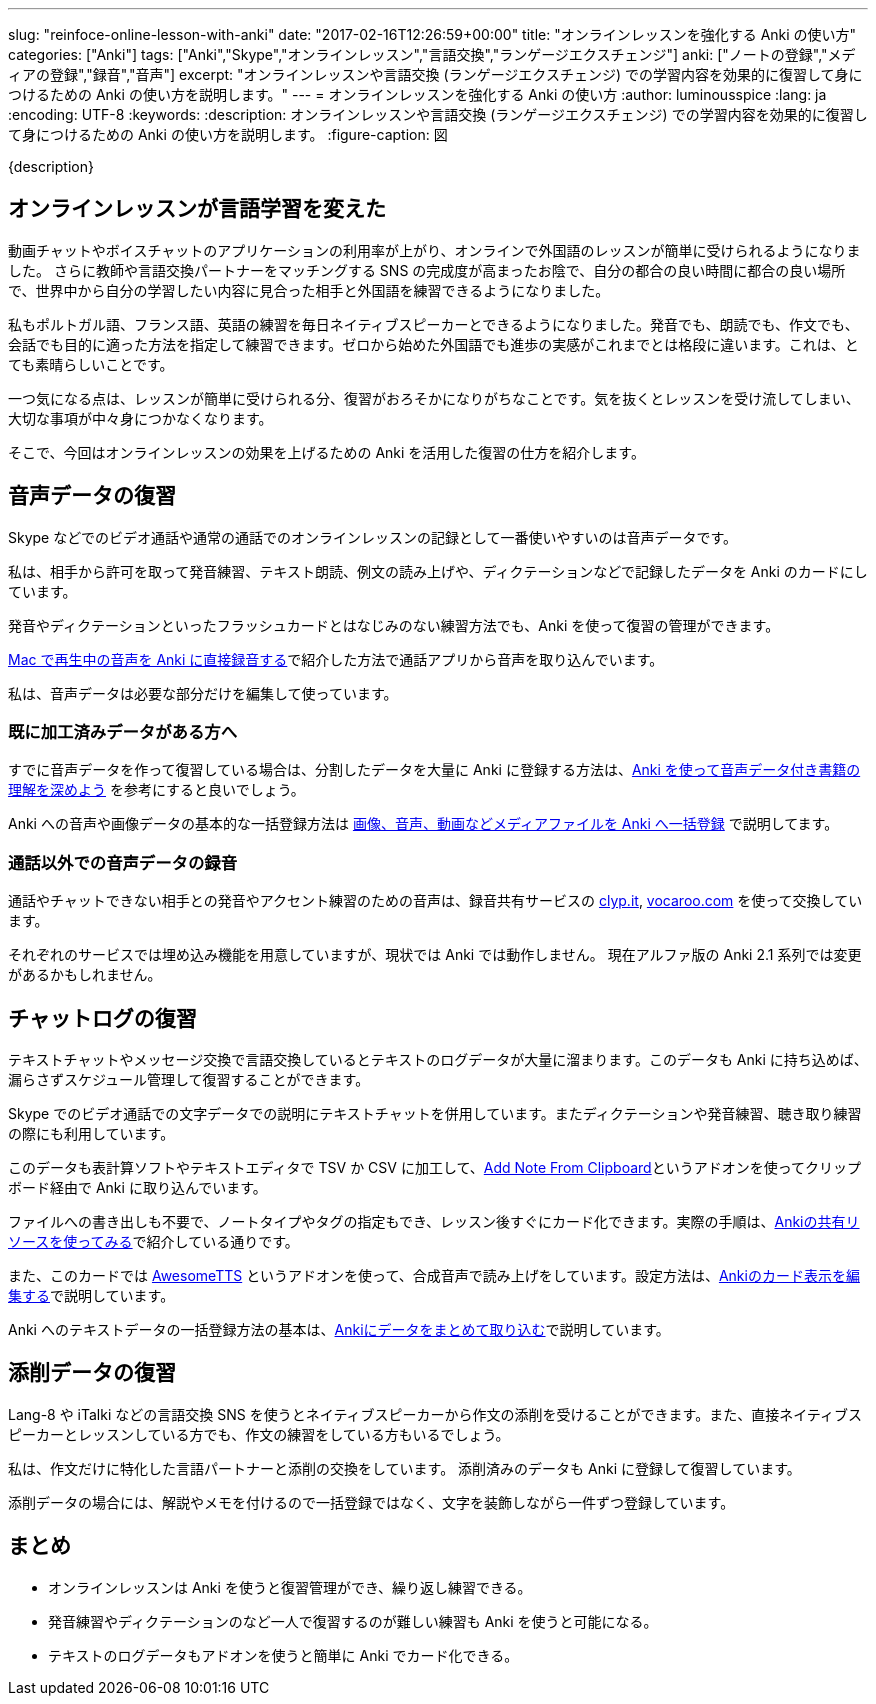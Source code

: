---
slug: "reinfoce-online-lesson-with-anki"
date: "2017-02-16T12:26:59+00:00"
title: "オンラインレッスンを強化する Anki の使い方"
categories: ["Anki"]
tags: ["Anki","Skype","オンラインレッスン","言語交換","ランゲージエクスチェンジ"]
anki: ["ノートの登録","メディアの登録","録音","音声"]
excerpt: "オンラインレッスンや言語交換 (ランゲージエクスチェンジ) での学習内容を効果的に復習して身につけるための Anki の使い方を説明します。"
---
= オンラインレッスンを強化する Anki の使い方
:author: luminousspice
:lang: ja
:encoding: UTF-8
:keywords:
:description: オンラインレッスンや言語交換 (ランゲージエクスチェンジ) での学習内容を効果的に復習して身につけるための Anki の使い方を説明します。
:figure-caption: 図

{description}


== オンラインレッスンが言語学習を変えた

動画チャットやボイスチャットのアプリケーションの利用率が上がり、オンラインで外国語のレッスンが簡単に受けられるようになりました。
さらに教師や言語交換パートナーをマッチングする SNS の完成度が高まったお陰で、自分の都合の良い時間に都合の良い場所で、世界中から自分の学習したい内容に見合った相手と外国語を練習できるようになりました。

私もポルトガル語、フランス語、英語の練習を毎日ネイティブスピーカーとできるようになりました。発音でも、朗読でも、作文でも、会話でも目的に適った方法を指定して練習できます。ゼロから始めた外国語でも進歩の実感がこれまでとは格段に違います。これは、とても素晴らしいことです。

一つ気になる点は、レッスンが簡単に受けられる分、復習がおろそかになりがちなことです。気を抜くとレッスンを受け流してしまい、大切な事項が中々身につかなくなります。

そこで、今回はオンラインレッスンの効果を上げるための Anki を活用した復習の仕方を紹介します。

== 音声データの復習

Skype などでのビデオ通話や通常の通話でのオンラインレッスンの記録として一番使いやすいのは音声データです。

私は、相手から許可を取って発音練習、テキスト朗読、例文の読み上げや、ディクテーションなどで記録したデータを Anki のカードにしています。

発音やディクテーションといったフラッシュカードとはなじみのない練習方法でも、Anki を使って復習の管理ができます。

link:http://rs.luminousspice.com/audio-stdout-into-anki-for-mac/[Mac で再生中の音声を Anki に直接録音する]で紹介した方法で通話アプリから音声を取り込んでいます。

私は、音声データは必要な部分だけを編集して使っています。

=== 既に加工済みデータがある方へ

すでに音声データを作って復習している場合は、分割したデータを大量に Anki に登録する方法は、link:http://rs.luminousspice.com/learn-audio-material-with-anki/[Anki を使って音声データ付き書籍の理解を深めよう] を参考にすると良いでしょう。

Anki への音声や画像データの基本的な一括登録方法は link:http://rs.luminousspice.com/bulk-import-media-files-into-anki/[画像、音声、動画などメディアファイルを Anki へ一括登録] で説明してます。

=== 通話以外での音声データの録音

通話やチャットできない相手との発音やアクセント練習のための音声は、録音共有サービスの https://clyp.it[clyp.it], http://vocaroo.com[vocaroo.com] を使って交換しています。

それぞれのサービスでは埋め込み機能を用意していますが、現状では Anki では動作しません。
現在アルファ版の Anki 2.1 系列では変更があるかもしれません。

== チャットログの復習

テキストチャットやメッセージ交換で言語交換しているとテキストのログデータが大量に溜まります。このデータも Anki に持ち込めば、漏らさずスケジュール管理して復習することができます。

Skype でのビデオ通話での文字データでの説明にテキストチャットを併用しています。またディクテーションや発音練習、聴き取り練習の際にも利用しています。

このデータも表計算ソフトやテキストエディタで TSV か CSV に加工して、link:https://ankiweb.net/shared/info/1749692420[Add Note From Clipboard]というアドオンを使ってクリップボード経由で Anki に取り込んでいます。

ファイルへの書き出しも不要で、ノートタイプやタグの指定もでき、レッスン後すぐにカード化できます。実際の手順は、link:http://rs.luminousspice.com/how-to-use-shared-resources/[Ankiの共有リソースを使ってみる]で紹介している通りです。

また、このカードでは link:https://ankiweb.net/shared/info/301952613[AwesomeTTS] というアドオンを使って、合成音声で読み上げをしています。設定方法は、link:http://rs.luminousspice.com/how-to-edit-cards/[Ankiのカード表示を編集する]で説明しています。

Anki へのテキストデータの一括登録方法の基本は、link:http://rs.luminousspice.com/how-to-import/[Ankiにデータをまとめて取り込む]で説明しています。

== 添削データの復習

Lang-8 や iTalki などの言語交換 SNS を使うとネイティブスピーカーから作文の添削を受けることができます。また、直接ネイティブスピーカーとレッスンしている方でも、作文の練習をしている方もいるでしょう。

私は、作文だけに特化した言語パートナーと添削の交換をしています。
添削済みのデータも Anki に登録して復習しています。

添削データの場合には、解説やメモを付けるので一括登録ではなく、文字を装飾しながら一件ずつ登録しています。

== まとめ

* オンラインレッスンは Anki を使うと復習管理ができ、繰り返し練習できる。
* 発音練習やディクテーションのなど一人で復習するのが難しい練習も Anki を使うと可能になる。
* テキストのログデータもアドオンを使うと簡単に Anki でカード化できる。